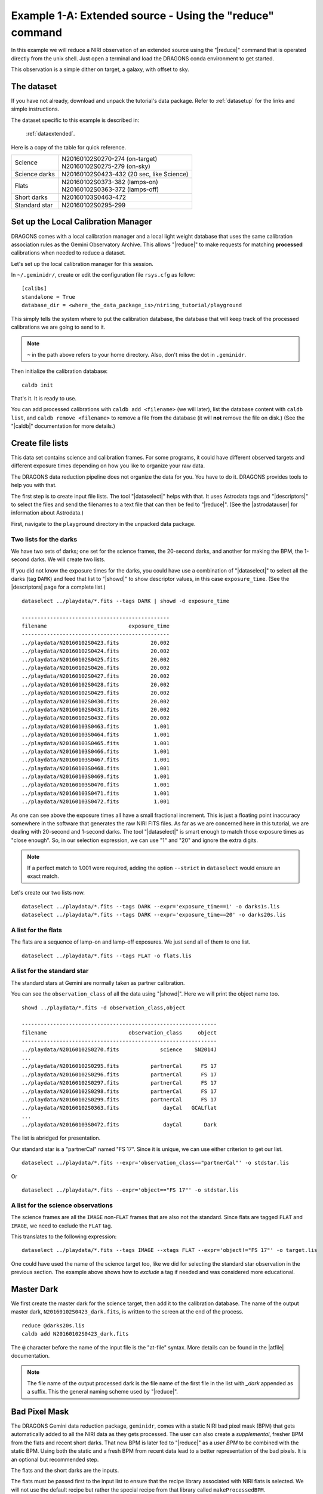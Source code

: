 .. extended_cmdline.rst

.. _extended_cmdline:

*********************************************************
Example 1-A: Extended source - Using the "reduce" command
*********************************************************
In this example we will reduce a NIRI observation of an extended source using
the "|reduce|" command that is operated directly from the unix shell.  Just
open a terminal and load the DRAGONS conda environment to get started.

This observation is a simple dither on target, a galaxy, with offset to sky.

The dataset
===========
If you have not already, download and unpack the tutorial's data package.
Refer to :ref:`datasetup` for the links and simple instructions.

The dataset specific to this example is described in:

    :ref:`dataextended`.

Here is a copy of the table for quick reference.

+---------------+--------------------------------------------+
| Science       || N20160102S0270-274 (on-target)            |
|               || N20160102S0275-279 (on-sky)               |
+---------------+--------------------------------------------+
| Science darks || N20160102S0423-432 (20 sec, like Science) |
+---------------+--------------------------------------------+
| Flats         || N20160102S0373-382 (lamps-on)             |
|               || N20160102S0363-372 (lamps-off)            |
+---------------+--------------------------------------------+
| Short darks   || N20160103S0463-472                        |
+---------------+--------------------------------------------+
| Standard star || N20160102S0295-299                        |
+---------------+--------------------------------------------+


Set up the Local Calibration Manager
====================================
DRAGONS comes with a local calibration manager and a local light weight database
that uses the same calibration association rules as the Gemini Observatory
Archive.  This allows "|reduce|" to make requests for matching **processed**
calibrations when needed to reduce a dataset.

Let's set up the local calibration manager for this session.

In ``~/.geminidr/``, create or edit the configuration file ``rsys.cfg`` as
follow::

    [calibs]
    standalone = True
    database_dir = <where_the_data_package_is>/niriimg_tutorial/playground

This simply tells the system where to put the calibration database, the
database that will keep track of the processed calibrations we are going to
send to it.

.. note:: ``~`` in the path above refers to your home directory.  Also, don't
    miss the dot in ``.geminidr``.

Then initialize the calibration database::

    caldb init

That's it.  It is ready to use.

You can add processed calibrations with ``caldb add <filename>`` (we will
later), list the database content with ``caldb list``, and
``caldb remove <filename>`` to remove a file from the database (it will **not**
remove the file on disk.)  (See the "|caldb|" documentation for more details.)


Create file lists
=================

This data set contains science and calibration frames. For some programs, it
could have different observed targets and different exposure times depending
on how you like to organize your raw data.

The DRAGONS data reduction pipeline does not organize the data for you.  You
have to do it.  DRAGONS provides tools to help you with that.

The first step is to create input file lists.  The tool "|dataselect|" helps
with that.  It uses Astrodata tags and "|descriptors|" to select the files and
send the filenames to a text file that can then be fed to "|reduce|".  (See the
|astrodatauser| for information about Astrodata.)

First, navigate to the ``playground`` directory in the unpacked data package.

Two lists for the darks
-----------------------
We have two sets of darks; one set for the science frames, the 20-second darks,
and another for making the BPM, the 1-second darks.  We will create two lists.

If you did not know the exposure times for the darks, you could have use a
combination of "|dataselect|" to select all the darks (tag ``DARK``) and feed
that list to "|showd|" to show descriptor values, in this case
``exposure_time``.  (See the |descriptors| page for a complete list.)

.. highlight:: text

::

    dataselect ../playdata/*.fits --tags DARK | showd -d exposure_time

    -----------------------------------------------
    filename                          exposure_time
    -----------------------------------------------
    ../playdata/N20160102S0423.fits          20.002
    ../playdata/N20160102S0424.fits          20.002
    ../playdata/N20160102S0425.fits          20.002
    ../playdata/N20160102S0426.fits          20.002
    ../playdata/N20160102S0427.fits          20.002
    ../playdata/N20160102S0428.fits          20.002
    ../playdata/N20160102S0429.fits          20.002
    ../playdata/N20160102S0430.fits          20.002
    ../playdata/N20160102S0431.fits          20.002
    ../playdata/N20160102S0432.fits          20.002
    ../playdata/N20160103S0463.fits           1.001
    ../playdata/N20160103S0464.fits           1.001
    ../playdata/N20160103S0465.fits           1.001
    ../playdata/N20160103S0466.fits           1.001
    ../playdata/N20160103S0467.fits           1.001
    ../playdata/N20160103S0468.fits           1.001
    ../playdata/N20160103S0469.fits           1.001
    ../playdata/N20160103S0470.fits           1.001
    ../playdata/N20160103S0471.fits           1.001
    ../playdata/N20160103S0472.fits           1.001

As one can see above the exposure times all have a small fractional increment.
This is just a floating point inaccuracy somewhere in the software that
generates the raw NIRI FITS files.  As far as we are concerned here in this
tutorial, we are dealing with 20-second and 1-second darks.  The tool
"|dataselect|" is smart enough to match those exposure times as "close enough".
So, in our selection expression, we can use "1" and "20" and ignore the extra
digits.

.. note:: If a perfect match to 1.001 were required, adding the option
          ``--strict`` in ``dataselect`` would ensure an exact match.

Let's create our two lists now.

::

    dataselect ../playdata/*.fits --tags DARK --expr='exposure_time==1' -o darks1s.lis
    dataselect ../playdata/*.fits --tags DARK --expr='exposure_time==20' -o darks20s.lis


A list for the flats
--------------------
The flats are a sequence of lamp-on and lamp-off exposures.  We just send all
of them to one list.

::

    dataselect ../playdata/*.fits --tags FLAT -o flats.lis


A list for the standard star
----------------------------
The standard stars at Gemini are normally taken as partner calibration.

You can see the ``observation_class`` of all the data using "|showd|". Here
we will print the object name too.

::

    showd ../playdata/*.fits -d observation_class,object

    --------------------------------------------------------------
    filename                          observation_class     object
    --------------------------------------------------------------
    ../playdata/N20160102S0270.fits             science    SN2014J
    ...
    ../playdata/N20160102S0295.fits          partnerCal      FS 17
    ../playdata/N20160102S0296.fits          partnerCal      FS 17
    ../playdata/N20160102S0297.fits          partnerCal      FS 17
    ../playdata/N20160102S0298.fits          partnerCal      FS 17
    ../playdata/N20160102S0299.fits          partnerCal      FS 17
    ../playdata/N20160102S0363.fits              dayCal   GCALflat
    ...
    ../playdata/N20160103S0472.fits              dayCal       Dark

The list is abridged for presentation.

Our standard star is a "partnerCal" named "FS 17".  Since it is unique, we
can use either criterion to get our list.

::

    dataselect ../playdata/*.fits --expr='observation_class=="partnerCal"' -o stdstar.lis

Or

::

    dataselect ../playdata/*.fits --expr='object=="FS 17"' -o stdstar.lis


A list for the science observations
-----------------------------------
The science frames are all the ``IMAGE`` non-``FLAT`` frames that are also not
the standard.  Since flats are tagged ``FLAT`` and ``IMAGE``, we need to
exclude the ``FLAT`` tag.

This translates to the following expression::

    dataselect ../playdata/*.fits --tags IMAGE --xtags FLAT --expr='object!="FS 17"' -o target.lis

One could have used the name of the science target too, like we did for
selecting the standard star observation in the previous section.  The example
above shows how to *exclude* a tag if needed and was considered more
educational.



Master Dark
===========
We first create the master dark for the science target, then add it to the
calibration database.  The name of the output master dark,
``N20160102S0423_dark.fits``, is written to the screen at the end of the
process.

::

    reduce @darks20s.lis
    caldb add N20160102S0423_dark.fits

The ``@`` character before the name of the input file is the "at-file" syntax.
More details can be found in the |atfile| documentation.

.. note:: The file name of the output processed dark is the file name of the
    first file in the list with `_dark` appended as a suffix.  This the
    general naming scheme used by "|reduce|".


Bad Pixel Mask
==============
The DRAGONS Gemini data reduction package, ``geminidr``, comes with a static
NIRI bad pixel mask (BPM) that gets automatically added to all the NIRI data
as they gets processed.  The user can also create a *supplemental*, fresher BPM
from the flats and recent short darks.  That new BPM is later fed to
"|reduce|" as a *user BPM* to be combined with the static BPM.  Using both the
static and a fresh BPM from recent data lead to a better representation of the
bad pixels.  It is an optional but recommended step.

The flats and the short darks are the inputs.

The flats must be passed first to the input list to ensure that the recipe
library associated with NIRI flats is selected.  We will not use the default
recipe but rather the special recipe from that library called
``makeProcessedBPM``.

::

    reduce @flats.lis @darks1s.lis -r makeProcessedBPM

The BPM produced is named ``N20160102S0373_bpm.fits``.

The local calibration manager does not yet support BPMs so we cannot add
it to the database.  It is a future feature.  Until then we have to pass it
manually to "|reduce|" to use it, as we will show below.


Master Flat Field
=================
A NIRI master flat is created from a series of lamp-on and lamp-off exposures.
Each flavor is stacked, then the lamp-off stack is subtracted from the lamp-on
stack.

We create the master flat field and add it to the calibration database as
follow::

    reduce @flats.lis -p addDQ:user_bpm=N20160102S0373_bpm.fits
    caldb add N20160102S0373_flat.fits

Note how we pass in the BPM we created in the previous step.  The ``addDQ``
primitive, one of the primitives in the recipe, has an input parameter named
``user_bpm``.  We assign our BPM to that input parameter.

To see the list of available input parameters and their defaults, use the
tool "|showpars|".  It needs the name of a file on which the primitive will
be run because the defaults are adjusted to match the input data.

::

    showpars ../playdata/N20160102S0363.fits addDQ

.. image:: _graphics/showpars_addDQ.png
   :scale: 100%
   :align: center



Standard Star
=============
The standard star is reduced more or less the same way as the science
target (next section) except that darks frames are not obtained for standard
star observations.  Therefore the dark correction needs to be turned off.

The processed flat field that we added earlier to the local calibration
database will be fetched automatically.  The user BPM (optional, but
recommended) needs to be specified by the user.

::

    reduce @stdstar.lis -p addDQ:user_bpm=N20160102S0373_bpm.fits darkCorrect:do_cal=skip


Science Observations
====================
The science target is an extended source.  We need to turn off
the scaling of the sky because the target fills the field of view and does
not represent a reasonable sky background.  If scaling is not turned off *in
this particular case*, it results in an over-subtraction of the sky frame.

The sky frame comes from off-target sky observations.  We feed the pipeline
all the on-target and off-target frames.  The software will split the
on-target and the off-target appropriately.

The master dark and the master flat will be retrieved automatically from the
local calibration database. Again, the user BPM needs to be specified on
the command line.

The output stack units are in electrons (header keyword BUNIT=electrons).
The output stack is stored in a multi-extension FITS (MEF) file.  The science
signal is in the "SCI" extension, the variance is in the "VAR" extension, and
the data quality plane (mask) is in the "DQ" extension.


::

    reduce @target.lis -p addDQ:user_bpm=N20160102S0373_bpm.fits skyCorrect:scale_sky=False

.. image:: _graphics/extended_before.png
   :scale: 60%
   :align: left

.. image:: _graphics/extended_after.png
   :scale: 60%
   :align: left

The attentive reader will note that the reduced image is slightly larger
than the individual raw image. This is because of the telescope was dithered
between each observation leading to a slightly larger final field of view
than that of each individual image.  The stacked product is *not* cropped to
the common area, rather the image size is adjusted to include the complete
area covered by the whole sequence.  Of course the areas covered by less than
the full stack of images will have a lower signal-to-noise.  The final MEF file
has three named extensions, the science (SCI), the variance (VAR), and the data
quality plance (DQ).